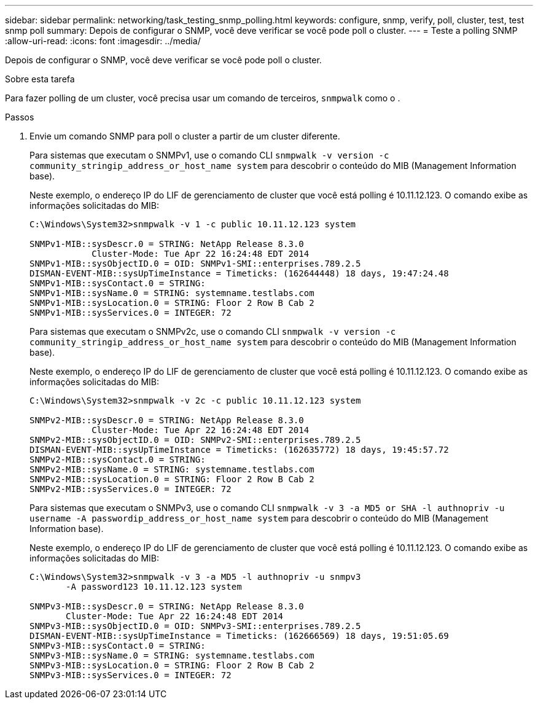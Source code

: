 ---
sidebar: sidebar 
permalink: networking/task_testing_snmp_polling.html 
keywords: configure, snmp, verify, poll, cluster, test, test snmp poll 
summary: Depois de configurar o SNMP, você deve verificar se você pode poll o cluster. 
---
= Teste a polling SNMP
:allow-uri-read: 
:icons: font
:imagesdir: ../media/


[role="lead"]
Depois de configurar o SNMP, você deve verificar se você pode poll o cluster.

.Sobre esta tarefa
Para fazer polling de um cluster, você precisa usar um comando de terceiros, `snmpwalk` como o .

.Passos
. Envie um comando SNMP para poll o cluster a partir de um cluster diferente.
+
Para sistemas que executam o SNMPv1, use o comando CLI `snmpwalk -v version -c community_stringip_address_or_host_name system` para descobrir o conteúdo do MIB (Management Information base).

+
Neste exemplo, o endereço IP do LIF de gerenciamento de cluster que você está polling é 10.11.12.123. O comando exibe as informações solicitadas do MIB:

+
[listing]
----
C:\Windows\System32>snmpwalk -v 1 -c public 10.11.12.123 system

SNMPv1-MIB::sysDescr.0 = STRING: NetApp Release 8.3.0
            Cluster-Mode: Tue Apr 22 16:24:48 EDT 2014
SNMPv1-MIB::sysObjectID.0 = OID: SNMPv1-SMI::enterprises.789.2.5
DISMAN-EVENT-MIB::sysUpTimeInstance = Timeticks: (162644448) 18 days, 19:47:24.48
SNMPv1-MIB::sysContact.0 = STRING:
SNMPv1-MIB::sysName.0 = STRING: systemname.testlabs.com
SNMPv1-MIB::sysLocation.0 = STRING: Floor 2 Row B Cab 2
SNMPv1-MIB::sysServices.0 = INTEGER: 72
----
+
Para sistemas que executam o SNMPv2c, use o comando CLI `snmpwalk -v version -c community_stringip_address_or_host_name system` para descobrir o conteúdo do MIB (Management Information base).

+
Neste exemplo, o endereço IP do LIF de gerenciamento de cluster que você está polling é 10.11.12.123. O comando exibe as informações solicitadas do MIB:

+
[listing]
----
C:\Windows\System32>snmpwalk -v 2c -c public 10.11.12.123 system

SNMPv2-MIB::sysDescr.0 = STRING: NetApp Release 8.3.0
            Cluster-Mode: Tue Apr 22 16:24:48 EDT 2014
SNMPv2-MIB::sysObjectID.0 = OID: SNMPv2-SMI::enterprises.789.2.5
DISMAN-EVENT-MIB::sysUpTimeInstance = Timeticks: (162635772) 18 days, 19:45:57.72
SNMPv2-MIB::sysContact.0 = STRING:
SNMPv2-MIB::sysName.0 = STRING: systemname.testlabs.com
SNMPv2-MIB::sysLocation.0 = STRING: Floor 2 Row B Cab 2
SNMPv2-MIB::sysServices.0 = INTEGER: 72
----
+
Para sistemas que executam o SNMPv3, use o comando CLI `snmpwalk -v 3 -a MD5 or SHA -l authnopriv -u username -A passwordip_address_or_host_name system` para descobrir o conteúdo do MIB (Management Information base).

+
Neste exemplo, o endereço IP do LIF de gerenciamento de cluster que você está polling é 10.11.12.123. O comando exibe as informações solicitadas do MIB:

+
[listing]
----
C:\Windows\System32>snmpwalk -v 3 -a MD5 -l authnopriv -u snmpv3
       -A password123 10.11.12.123 system

SNMPv3-MIB::sysDescr.0 = STRING: NetApp Release 8.3.0
       Cluster-Mode: Tue Apr 22 16:24:48 EDT 2014
SNMPv3-MIB::sysObjectID.0 = OID: SNMPv3-SMI::enterprises.789.2.5
DISMAN-EVENT-MIB::sysUpTimeInstance = Timeticks: (162666569) 18 days, 19:51:05.69
SNMPv3-MIB::sysContact.0 = STRING:
SNMPv3-MIB::sysName.0 = STRING: systemname.testlabs.com
SNMPv3-MIB::sysLocation.0 = STRING: Floor 2 Row B Cab 2
SNMPv3-MIB::sysServices.0 = INTEGER: 72
----

